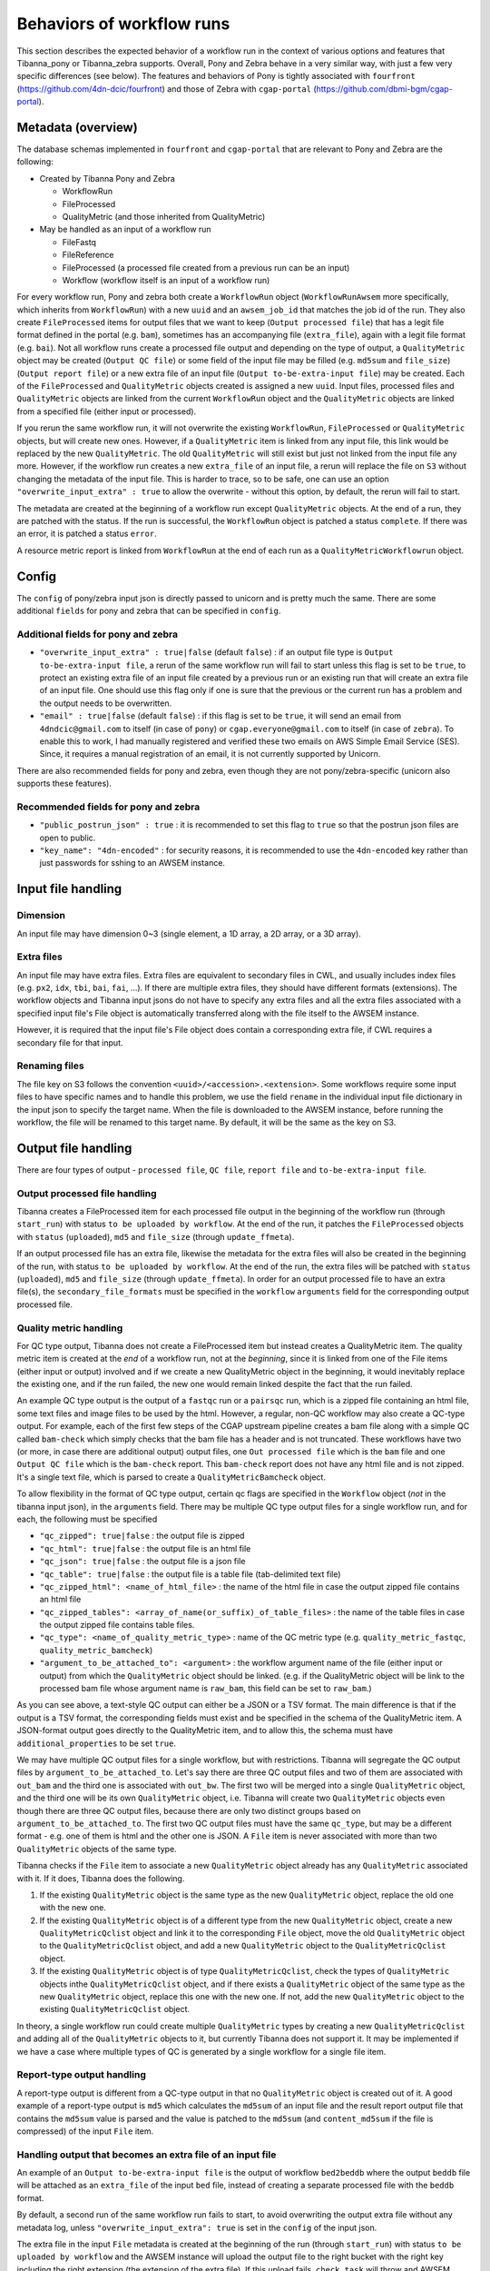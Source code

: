 ==========================
Behaviors of workflow runs
==========================

This section describes the expected behavior of a workflow run in the context of various options and features that Tibanna_pony or Tibanna_zebra supports. Overall, Pony and Zebra behave in a very similar way, with just a few very specific differences (see below). The features and behaviors of Pony is tightly associated with ``fourfront`` (https://github.com/4dn-dcic/fourfront) and those of Zebra with ``cgap-portal`` (https://github.com/dbmi-bgm/cgap-portal).


Metadata (overview)
+++++++++++++++++++

The database schemas implemented in ``fourfront`` and ``cgap-portal`` that are relevant to Pony and Zebra are the following:

- Created by Tibanna Pony and Zebra

  - WorkflowRun
  - FileProcessed
  - QualityMetric (and those inherited from QualityMetric)

- May be handled as an input of a workflow run

  - FileFastq
  - FileReference
  - FileProcessed (a processed file created from a previous run can be an input)
  - Workflow (workflow itself is an input of a workflow run)


For every workflow run, Pony and zebra both create a ``WorkflowRun`` object (``WorkflowRunAwsem`` more specifically, which inherits from ``WorkflowRun``) with a new ``uuid`` and an ``awsem_job_id`` that matches the job id of the run. They also create ``FileProcessed`` items for output files that we want to keep (``Output processed file``) that has a legit file format defined in the portal (e.g. ``bam``), sometimes has an accompanying file (``extra_file``), again with a legit file format (e.g. ``bai``). Not all workflow runs create a processed file output and depending on the type of output, a ``QualityMetric`` object may be created (``Output QC file``) or some field of the input file may be filled (e.g. ``md5sum`` and ``file_size``) (``Output report file``) or a new extra file of an input file (``Output to-be-extra-input file``) may be created. Each of the ``FileProcessed`` and ``QualityMetric`` objects created is assigned a new ``uuid``. Input files, processed files and ``QualityMetric`` objects are linked from the current ``WorkflowRun`` object and the ``QualityMetric`` objects are linked from a specified file (either input or processed).

If you rerun the same workflow run, it will not overwrite the existing ``WorkflowRun``, ``FileProcessed`` or ``QualityMetric`` objects, but will create new ones. However, if a ``QualityMetric`` item is linked from any input file, this link would be replaced by the new ``QualityMetric``. The old ``QualityMetric`` will still exist but just not linked from the input file any more. However, if the workflow run creates a new ``extra_file`` of an input file, a rerun will replace the file on ``S3`` without changing the metadata of the input file. This is harder to trace, so to be safe, one can use an option ``"overwrite_input_extra" : true`` to allow the overwrite - without this option, by default, the rerun will fail to start.

The metadata are created at the beginning of a workflow run except ``QualityMetric`` objects. At the end of a run, they are patched with the status. If the run is successful, the ``WorkflowRun`` object is patched a status ``complete``. If there was an error, it is patched a status ``error``.

A resource metric report is linked from ``WorkflowRun`` at the end of each run as a ``QualityMetricWorkflowrun`` object. 


Config
++++++

The ``config`` of pony/zebra input json is directly passed to unicorn and is pretty much the same. There are some additional ``fields`` for pony and zebra that can be specified in ``config``.

Additional fields for pony and zebra
~~~~~~~~~~~~~~~~~~~~~~~~~~~~~~~~~~~~

- ``"overwrite_input_extra" : true|false`` (default ``false``) : if an output file type is ``Output to-be-extra-input file``, a rerun of the same workflow run will fail to start unless this flag is set to be ``true``, to protect an existing extra file of an input file created by a previous run or an existing run that will create an extra file of an input file. One should use this flag only if one is sure that the previous or the current run has a problem and the output needs to be overwritten.

- ``"email" : true|false`` (default ``false``) : if this flag is set to be ``true``, it will send an email from ``4dndcic@gmail.com`` to itself (in case of ``pony``) or ``cgap.everyone@gmail.com`` to itself (in case of ``zebra``). To enable this to work, I had manually registered and verified these two emails on AWS Simple Email Service (SES). Since, it requires a manual registration of an email, it is not currently supported by Unicorn.


There are also recommended fields for pony and zebra, even though they are not pony/zebra-specific (unicorn also supports these features).

Recommended fields for pony and zebra
~~~~~~~~~~~~~~~~~~~~~~~~~~~~~~~~~~~~~

- ``"public_postrun_json" : true`` : it is recommended to set this flag to ``true`` so that the postrun json files are open to public.
- ``"key_name": "4dn-encoded"`` : for security reasons, it is recommended to use the ``4dn-encoded`` key rather than just passwords for sshing to an AWSEM instance.


Input file handling
+++++++++++++++++++


Dimension
~~~~~~~~~

An input file may have dimension 0~3 (single element, a 1D array, a 2D array, or a 3D array).


Extra files
~~~~~~~~~~~

An input file may have extra files. Extra files are equivalent to secondary files in CWL, and usually includes index files (e.g. ``px2``, ``idx``, ``tbi``, ``bai``, ``fai``, ...). If there are multiple extra files, they should have different formats (extensions). The workflow objects and Tibanna input jsons do not have to specify any extra files and all the extra files associated with a specified input file's File object is automatically transferred along with the file itself to the AWSEM instance.

However, it is required that the input file's File object does contain a corresponding extra file, if CWL requires a secondary file for that input.


Renaming files
~~~~~~~~~~~~~~

The file key on S3 follows the convention ``<uuid>/<accession>.<extension>``. Some workflows require some input files to have specific names and to handle this problem, we use the field ``rename`` in the individual input file dictionary in the input json to specify the target name. When the file is downloaded to the AWSEM instance, before running the workflow, the file will be renamed to this target name. By default, it will be the same as the key on S3.


Output file handling
++++++++++++++++++++

There are four types of output - ``processed file``, ``QC file``, ``report file`` and ``to-be-extra-input file``.


Output processed file handling
~~~~~~~~~~~~~~~~~~~~~~~~~~~~~~

Tibanna creates a FileProcessed item for each processed file output in the beginning of the workflow run (through ``start_run``) with status ``to be uploaded by workflow``. At the end of the run, it patches the ``FileProcessed`` objects with ``status`` (``uploaded``), ``md5`` and ``file_size`` (through ``update_ffmeta``).

If an output processed file has an extra file, likewise the metadata for the extra files will also be created in the beginning of the run, with status ``to be uploaded by workflow``. At the end of the run, the extra files will be patched with ``status`` (``uploaded``), ``md5`` and ``file_size`` (through ``update_ffmeta``). In order for an output processed file to have an extra file(s), the ``secondary_file_formats`` must be specified in the ``workflow`` ``arguments`` field for the corresponding output processed file.


Quality metric handling
~~~~~~~~~~~~~~~~~~~~~~~


For QC type output, Tibanna does not create a FileProcessed item but instead creates a QualityMetric item. The quality metric item is created at the *end* of a workflow run, not at the *beginning*, since it is linked from one of the File items (either input or output) involved and if we create a new QualityMetric object in the beginning, it would inevitably replace the existing one, and if the run failed, the new one would remain linked despite the fact that the run failed.

An example QC type output is the output of a ``fastqc`` run or a ``pairsqc`` run, which is a zipped file containing an html file, some text files and image files to be used by the html. However, a regular, non-QC workflow may also create a QC-type output. For example, each of the first few steps of the CGAP upstream pipeline creates a bam file along with a simple QC called ``bam-check`` which simply checks that the bam file has a header and is not truncated. These workflows have two (or more, in case there are additional output) output files, one ``Out processed file`` which is the ``bam`` file and one ``Output QC file`` which is the ``bam-check`` report. This ``bam-check`` report does not have any html file and is not zipped. It's a single text file, which is parsed to create a ``QualityMetricBamcheck`` object.

To allow flexibility in the format of QC type output, certain qc flags are specified in the ``Workflow`` object (*not* in the tibanna input json), in the ``arguments`` field. There may be multiple QC type output files for a single workflow run, and for each, the following must be specified

- ``"qc_zipped": true|false`` : the output file is zipped
- ``"qc_html": true|false`` : the output file is an html file
- ``"qc_json": true|false`` : the output file is a json file
- ``"qc_table": true|false`` : the output file is a table file (tab-delimited text file)
- ``"qc_zipped_html": <name_of_html_file>`` : the name of the html file in case the output zipped file contains an html file
- ``"qc_zipped_tables": <array_of_name(or_suffix)_of_table_files>`` : the name of the table files in case the output zipped file contains table files.
- ``"qc_type": <name_of_quality_metric_type>`` : name of the QC metric type (e.g. ``quality_metric_fastqc``, ``quality_metric_bamcheck``)
- ``"argument_to_be_attached_to": <argument>`` : the workflow argument name of the file (either input or output) from which the ``QualityMetric`` object should be linked. (e.g. if the QualityMetric object will be link to the processed bam file whose argument name is ``raw_bam``, this field can be set to ``raw_bam``.) 


As you can see above, a text-style QC output can either be a JSON or a TSV format. The main difference is that if the output is a TSV format, the corresponding fields must exist and be specified in the schema of the QualityMetric item. A JSON-format output goes directly to the QualityMetric item, and to allow this, the schema must have ``additional_properties`` to be set ``true``.

We may have multiple QC output files for a single workflow, but with restrictions. Tibanna will segregate the QC output files by ``argument_to_be_attached_to``. Let's say there are three QC output files and two of them are associated with ``out_bam`` and the third one is associated with ``out_bw``. The first two will be merged into a single ``QualityMetric`` object, and the third one will be its own ``QualityMetric`` object, i.e. Tibanna will create two ``QualityMetric`` objects even though there are three QC output files, because there are only two distinct groups based on ``argument_to_be_attached_to``. The first two QC output files must have the same ``qc_type``, but may be a different format - e.g. one of them is html and the other one is JSON. A ``File`` item is never associated with more than two ``QualityMetric`` objects of the same type.

Tibanna checks if the ``File`` item to associate a new ``QualityMetric`` object already has any ``QualityMetric`` associated with it. If it does, Tibanna does the following.

1. If the existing ``QualityMetric`` object is the same type as the new ``QualityMetric`` object, replace the old one with the new one.
2. If the existing ``QualityMetric`` object is of a different type from the new ``QualityMetric`` object, create a new ``QualityMetricQclist`` object and link it to the corresponding ``File`` object, move the old ``QualityMetric`` object to the ``QualityMetricQclist`` object, and add a new ``QualityMetric`` object to the ``QualityMetricQclist`` object.
3. If the existing ``QualityMetric`` object is of type ``QualityMetricQclist``, check the types of ``QualityMetric`` objects inthe ``QualityMetricQclist`` object, and if there exists a ``QualityMetric`` object of the same type as the new ``QualityMetric`` object, replace this one with the new one. If not, add the new ``QualityMetric`` object to the existing ``QualityMetricQclist`` object.

In theory, a single workflow run could create multiple ``QualityMetric`` types by creating a new ``QualityMetricQclist`` and adding all of the ``QualityMetric`` objects to it, but currently Tibanna does not support it. It may be implemented if we have a case where multiple types of QC is generated by a single workflow for a single file item. 


Report-type output handling
~~~~~~~~~~~~~~~~~~~~~~~~~~~

A report-type output is different from a QC-type output in that no ``QualityMetric`` object is created out of it. A good example of a report-type output is ``md5`` which calculates the ``md5sum`` of an input file and the result report output file that contains the ``md5sum`` value is parsed and the value is patched to the ``md5sum`` (and ``content_md5sum`` if the file is compressed) of the input ``File`` item.


Handling output that becomes an extra file of an input file
~~~~~~~~~~~~~~~~~~~~~~~~~~~~~~~~~~~~~~~~~~~~~~~~~~~~~~~~~~~

An example of an ``Output to-be-extra-input file`` is the output of workflow ``bed2beddb`` where the output ``beddb`` file will be attached as an ``extra_file`` of the input ``bed`` file, instead of creating a separate processed file with the ``beddb`` format.

By default, a second run of the same workflow run fails to start, to avoid overwriting the output extra file without any metadata log, unless ``"overwrite_input_extra": true`` is set in the ``config`` of the input json.

The extra file in the input ``File`` metadata is created at the beginning of the run (through ``start_run``) with status ``to be uploaded by workflow`` and the AWSEM instance will upload the output file to the right bucket with the right key including the right extension (the extension of the extra file). If this upload fails, ``check_task`` will throw and AWSEM error. The last step ``update_ffmeta`` will make sure that the key with the right extension exists in the right bucket, but it does *not* check that the file is new or not. If it does, it will update the status of the extra file to ``uploaded``.


Custom fields
+++++++++++++

In case we want to pass one custom fields to ``WorkflowRun``, ``FileProcessed`` or ``QualityMetric`` objects that are created by a workflow run, we can do that by adding custom fields to the input json. Common examples of custom field would be ``lab`` and ``award`` for pony and ``project`` and ``institution`` for zebra. One could also set ``genome_assembly`` to be passed to a ``FileProcessed`` object.


Custom fields for workflow run
~~~~~~~~~~~~~~~~~~~~~~~~~~~~~~

The ``wfr_meta`` field specifies custom fields to be passed to a ``WorkflowRun`` object.

::

    "wfr_meta": { "key1": "value1", "key2": "value2" ,,, }

In the above example, the ``WorkflowRun`` object will have field ``key1`` with value ``value1`` and field ``key2`` with value ``value2``.


Custom fields for processed files
~~~~~~~~~~~~~~~~~~~~~~~~~~~~~~~~~

The ``custom_pf_fields`` field specifies custom fields to be passed to a ``FileProcessed`` object. This field has one additional level to specify whether the field should apply to all processed files (``ALL``) or a specific processed file (the argument name of the specific processed file).

::

    "custom_pf_fields": {
        "ALL": { "key1": "value1", "key2": "value2" },
        "out_bam": {"key3": "value3" }
    }
    
In the above example, if we have two output files with argument names ``out_bam`` and ``out_bw``, the processed file(s) associated with both ``out_bam`` and ``out_bw`` will have field ``key1`` with value ``value1`` and field ``key2`` with value ``value2``, but only the processed file(s) associated with ``out_bam`` will have field ``key3`` with value ``value3``.



Custom fields for quality metrics
~~~~~~~~~~~~~~~~~~~~~~~~~~~~~~~~~

The ``custom_qc_fields`` field specifies custom fields to be passed to a ``FileProcessed`` object, and all the ``QualityMetric`` objects generated (including ``QualityMetricWorkflowrun``) will have the fields specified by ``custom_qc_fields``.

::

    "custom_qc_fields": { "key1": "value1", "key2": "value2" ,,, }


In the above example, all the ``QualityMetric`` objects will have field ``key1`` with value ``value1`` and field ``key2`` with value ``value2``.

